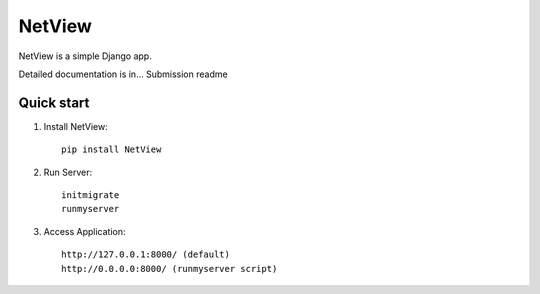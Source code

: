 =======
NetView
=======

NetView is a simple Django app.

Detailed documentation is in... Submission readme

Quick start
-----------

1. Install NetView:: 

    pip install NetView

2. Run Server::

    initmigrate
    runmyserver

3. Access Application:: 

    http://127.0.0.1:8000/ (default)
    http://0.0.0.0:8000/ (runmyserver script)
